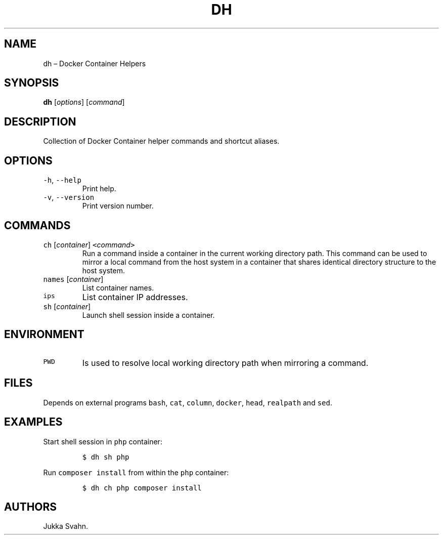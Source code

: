 .\" Automatically generated by Pandoc 2.6
.\"
.TH "DH" "1" "February 2019" "" ""
.hy
.SH NAME
.PP
dh \[en] Docker Container Helpers
.SH SYNOPSIS
.PP
\f[B]dh\f[R] [\f[I]options\f[R]] [\f[I]command\f[R]]
.SH DESCRIPTION
.PP
Collection of Docker Container helper commands and shortcut aliases.
.SH OPTIONS
.TP
.B \f[C]-h\f[R], \f[C]--help\f[R]
Print help.
.TP
.B \f[C]-v\f[R], \f[C]--version\f[R]
Print version number.
.SH COMMANDS
.TP
.B \f[C]ch\f[R] [\f[I]container\f[R]] \f[C]<\f[R]\f[I]command\f[R]\f[C]>\f[R]
Run a command inside a container in the current working directory path.
This command can be used to mirror a local command from the host system
in a container that shares identical directory structure to the host
system.
.TP
.B \f[C]names\f[R] [\f[I]container\f[R]]
List container names.
.TP
.B \f[C]ips\f[R]
List container IP addresses.
.TP
.B \f[C]sh\f[R] [\f[I]container\f[R]]
Launch shell session inside a container.
.SH ENVIRONMENT
.TP
.B \f[C]PWD\f[R]
Is used to resolve local working directory path when mirroring a
command.
.SH FILES
.PP
Depends on external programs \f[C]bash\f[R], \f[C]cat\f[R],
\f[C]column\f[R], \f[C]docker\f[R], \f[C]head\f[R], \f[C]realpath\f[R]
and \f[C]sed\f[R].
.SH EXAMPLES
.PP
Start shell session in \f[C]php\f[R] container:
.IP
.nf
\f[C]
$ dh sh php
\f[R]
.fi
.PP
Run \f[C]composer install\f[R] from within the \f[C]php\f[R] container:
.IP
.nf
\f[C]
$ dh ch php composer install
\f[R]
.fi
.SH AUTHORS
Jukka Svahn.
